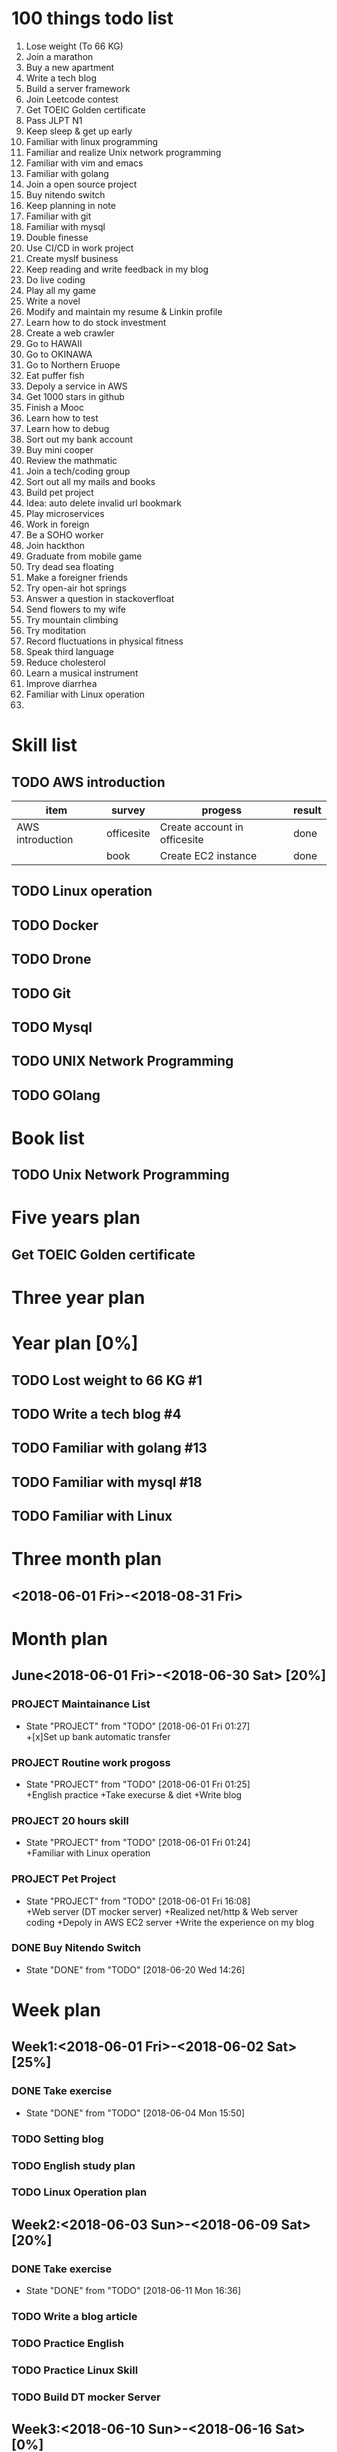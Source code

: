 * 100 things todo list  
1. Lose weight (To 66 KG)
2. Join a marathon
3. Buy a new apartment
4. Write a tech blog
5. Build a server framework
6. Join Leetcode contest
7. Get TOEIC Golden certificate 
8. Pass JLPT N1
9. Keep sleep & get up early
10. Familiar with linux programming
11. Familiar and realize Unix network programming
12. Familiar with vim and emacs
13. Familiar with golang
14. Join a open source project
15. Buy nitendo switch
16. Keep planning in note
17. Familiar with git  
18. Familiar with mysql
19. Double finesse
20. Use CI/CD in work project
21. Create myslf business
22. Keep reading and write feedback in my blog
23. Do live coding
24. Play all my game
25. Write a novel
26. Modify and maintain my resume & Linkin profile
27. Learn how to do stock investment
28. Create a web crawler
29. Go to HAWAII
30. Go to OKINAWA
31. Go to Northern Eruope
32. Eat puffer fish
33. Depoly a service in AWS
34. Get 1000 stars in github
35. Finish a Mooc 
36. Learn how to test
37. Learn how to debug
38. Sort out my bank account
39. Buy mini cooper
40. Review the mathmatic
41. Join a tech/coding group
42. Sort out all my mails and books
43. Build pet project
44. Idea: auto delete invalid url bookmark
45. Play microservices
46. Work in foreign
47. Be a SOHO worker
48. Join hackthon
49. Graduate from mobile game
50. Try dead sea floating
51. Make a foreigner friends
52. Try open-air hot springs
53. Answer a question in stackoverfloat
54. Send flowers to my wife
55. Try mountain climbing
56. Try moditation
57. Record fluctuations in physical fitness
58. Speak third language
59. Reduce cholesterol
60. Learn a musical instrument
61. Improve diarrhea
62. Familiar with Linux operation
63. 
* Skill list
** TODO AWS introduction
| item             | survey     | progess                      | result |
|------------------+------------+------------------------------+--------|
| AWS introduction | officesite | Create account in officesite | done   |
|                  | book       | Create EC2 instance          | done   |
** TODO Linux operation
** TODO Docker
** TODO Drone
** TODO Git
** TODO Mysql
** TODO UNIX Network Programming
** TODO GOlang
* Book list
** TODO Unix Network Programming
* Five years plan
** Get TOEIC Golden certificate
* Three year plan
* Year plan [0%]
** TODO Lost weight to 66 KG #1
** TODO Write a tech blog #4
** TODO Familiar with golang #13
** TODO Familiar with mysql #18
** TODO Familiar with Linux
* Three month plan
** <2018-06-01 Fri>-<2018-08-31 Fri>
*** 
* Month plan
** June<2018-06-01 Fri>-<2018-06-30 Sat> [20%]
*** PROJECT Maintainance List 
    - State "PROJECT"    from "TODO"       [2018-06-01 Fri 01:27] \\
      +[x]Set up bank automatic transfer
*** PROJECT Routine work progoss
    - State "PROJECT"    from "TODO"       [2018-06-01 Fri 01:25] \\
      +English practice 
      +Take execurse & diet
      +Write blog
*** PROJECT 20 hours skill
    - State "PROJECT"    from "TODO"       [2018-06-01 Fri 01:24] \\
      +Familiar with Linux operation
*** PROJECT Pet Project
    - State "PROJECT"    from "TODO"       [2018-06-01 Fri 16:08] \\
      +Web server (DT mocker server)
      +Realized net/http & Web server coding
      +Depoly in AWS EC2 server
      +Write the experience on my blog
*** DONE Buy Nitendo Switch
    CLOSED: [2018-06-20 Wed 14:26]
    - State "DONE"       from "TODO"       [2018-06-20 Wed 14:26]
* Week plan
** Week1:<2018-06-01 Fri>-<2018-06-02 Sat> [25%]
*** DONE Take exercise 
    CLOSED: [2018-06-04 Mon 15:50]
    - State "DONE"       from "TODO"       [2018-06-04 Mon 15:50]
*** TODO Setting blog
*** TODO English study plan
*** TODO Linux Operation plan
** Week2:<2018-06-03 Sun>-<2018-06-09 Sat> [20%]
*** DONE Take exercise
    CLOSED: [2018-06-11 Mon 16:36]
    - State "DONE"       from "TODO"       [2018-06-11 Mon 16:36]
*** TODO Write a blog article
*** TODO Practice English
*** TODO Practice Linux Skill
*** TODO Build DT mocker Server
** Week3:<2018-06-10 Sun>-<2018-06-16 Sat> [0%]
*** TODO Take exercise
*** TODO Practice English
*** TODO Build Server environment
** Week4:<2018-06-17 Sun>-<2018-06-23 Sat>
** Week5:<2018-06-24 Sun>-<2018-06-30 Sat>












